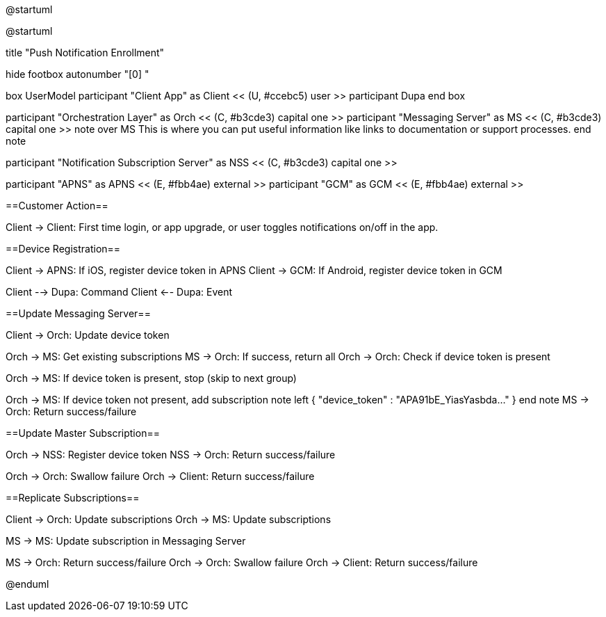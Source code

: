 @startuml

@startuml

title "Push Notification Enrollment"

hide footbox
autonumber "[0] "

box UserModel
participant "Client App" as Client << (U, #ccebc5) user >>
participant Dupa
end box

participant "Orchestration Layer" as Orch << (C, #b3cde3) capital one >>
participant "Messaging Server" as MS << (C, #b3cde3) capital one >>
note over MS
This is where you can put useful information like links to documentation or support processes.
end note

participant "Notification Subscription Server" as NSS << (C, #b3cde3) capital one >>

participant "APNS" as APNS << (E, #fbb4ae) external >>
participant "GCM" as GCM << (E, #fbb4ae) external >>

==Customer Action==

Client -> Client: First time login, or app upgrade, or user toggles notifications on/off in the app.

==Device Registration==

Client -> APNS: If iOS, register device token in APNS
Client -> GCM: If Android, register device token in GCM

Client --> Dupa: Command
Client <-- Dupa: Event

==Update Messaging Server==

Client -> Orch: Update device token

Orch -> MS: Get existing subscriptions
MS -> Orch: If success, return all
Orch -> Orch: Check if device token is present

Orch -> MS: If device token is present, stop (skip to next group)

Orch -> MS: If device token not present, add subscription
note left
{ "device_token" : "APA91bE_YiasYasbda..." }
end note
MS -> Orch: Return success/failure

==Update Master Subscription==

Orch -> NSS: Register device token
NSS -> Orch: Return success/failure

Orch -> Orch: Swallow failure 
Orch -> Client: Return success/failure

==Replicate Subscriptions==

Client -> Orch: Update subscriptions 
Orch -> MS: Update subscriptions

MS -> MS: Update subscription in Messaging Server

MS -> Orch: Return success/failure
Orch -> Orch: Swallow failure
Orch -> Client: Return success/failure

@enduml


